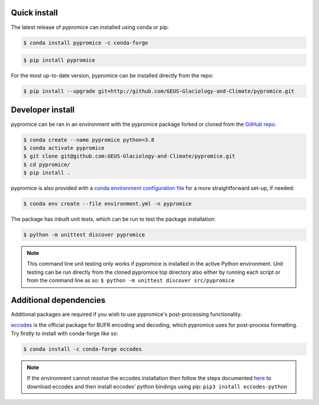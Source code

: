*************
Quick install
*************
The latest release of pypromice can installed using conda or pip:

.. code:: console

	$ conda install pypromice -c conda-forge
	
	
.. code:: console

	$ pip install pypromice


For the most up-to-date version, pypromice can be installed directly from the repo: 

.. code:: console

	$ pip install --upgrade git+http://github.com/GEUS-Glaciology-and-Climate/pypromice.git

*****************
Developer install
*****************

pypromice can be ran in an environment with the pypromice package forked or cloned from the `GitHub repo <https://github.com/GEUS-Glaciology-and-Climate/pypromice>`_. 

.. code:: console

	$ conda create --name pypromice python=3.8
	$ conda activate pypromice
	$ git clone git@github.com:GEUS-Glaciology-and-Climate/pypromice.git
	$ cd pypromice/
	$ pip install .

pypromice is also provided with a `conda environment configuration file <https://github.com/GEUS-Glaciology-and-Climate/pypromice/blob/main/environment.yml>`_ for a more straightforward set-up, if needed:

.. code:: console

	$ conda env create --file environment.yml -n pypromice

The package has inbuilt unit tests, which can be run to test the package installation:

.. code:: console

	$ python -m unittest discover pypromice
        
.. note::

	This command line unit testing only works if pypromice is installed in the active Python environment. Unit testing can be run directly from the cloned pypromice top directory also either by running each script or from the command line as so: ``$ python -m unittest discover src/pypromice``

***********************
Additional dependencies
***********************

Additional packages are required if you wish to use pypromice's post-processing functionality. 

`eccodes <https://confluence.ecmwf.int/display/ECC/ecCodes+installation>`_ is the official package for BUFR encoding and decoding, which pypromice uses for post-process formatting. Try firstly to install with conda-forge like so:

.. code:: console

	$ conda install -c conda-forge eccodes

.. note::

	If the environment cannot resolve the eccodes installation then follow the steps documented `here <https://gist.github.com/MHBalsmeier/a01ad4e07ecf467c90fad2ac7719844a>`_ to download eccodes and then install eccodes' python bindings using pip: ``pip3 install eccodes-python``
